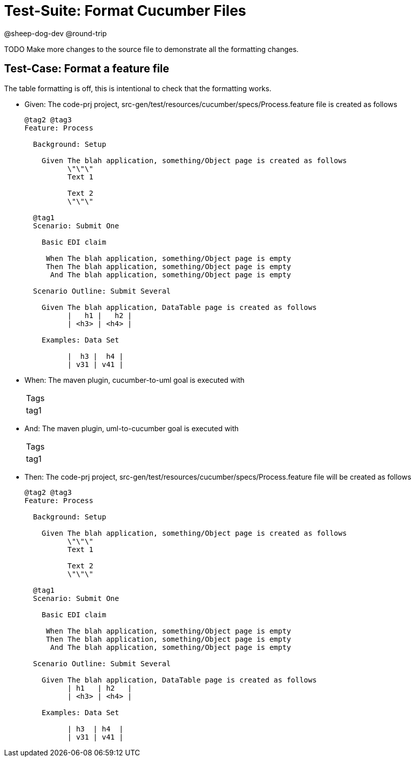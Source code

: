 = Test-Suite: Format Cucumber Files

@sheep-dog-dev
@round-trip

TODO Make more changes to the source file to demonstrate all the formatting changes.

== Test-Case: Format a feature file

The table formatting is off, this is intentional to check that the formatting works.

* Given: The code-prj project, src-gen/test/resources/cucumber/specs/Process.feature file is created as follows
+
----
@tag2 @tag3
Feature: Process

  Background: Setup

    Given The blah application, something/Object page is created as follows
          \"\"\"
          Text 1
          
          Text 2
          \"\"\"

  @tag1
  Scenario: Submit One

    Basic EDI claim

     When The blah application, something/Object page is empty
     Then The blah application, something/Object page is empty
      And The blah application, something/Object page is empty

  Scenario Outline: Submit Several

    Given The blah application, DataTable page is created as follows
          |   h1 |   h2 |
          | <h3> | <h4> |

    Examples: Data Set

          |  h3 |  h4 |
          | v31 | v41 |
----

* When: The maven plugin, cucumber-to-uml goal is executed with
+
|===
| Tags
| tag1
|===

* And: The maven plugin, uml-to-cucumber goal is executed with
+
|===
| Tags
| tag1
|===

* Then: The code-prj project, src-gen/test/resources/cucumber/specs/Process.feature file will be created as follows
+
----
@tag2 @tag3
Feature: Process

  Background: Setup

    Given The blah application, something/Object page is created as follows
          \"\"\"
          Text 1
          
          Text 2
          \"\"\"

  @tag1
  Scenario: Submit One

    Basic EDI claim

     When The blah application, something/Object page is empty
     Then The blah application, something/Object page is empty
      And The blah application, something/Object page is empty

  Scenario Outline: Submit Several

    Given The blah application, DataTable page is created as follows
          | h1   | h2   |
          | <h3> | <h4> |

    Examples: Data Set

          | h3  | h4  |
          | v31 | v41 |
----

